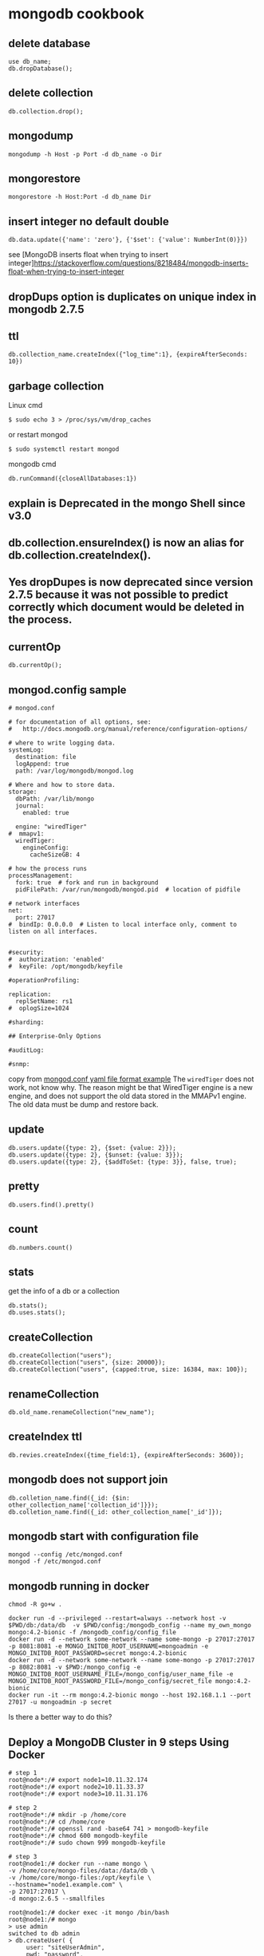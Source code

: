 * mongodb cookbook
:PROPERTIES:
:CUSTOM_ID: mongodb-cookbook
:END:
** delete database
:PROPERTIES:
:CUSTOM_ID: delete-database
:END:
#+begin_src shell
use db_name;
db.dropDatabase();
#+end_src

** delete collection
:PROPERTIES:
:CUSTOM_ID: delete-collection
:END:
#+begin_src shell
db.collection.drop();
#+end_src

** mongodump
:PROPERTIES:
:CUSTOM_ID: mongodump
:END:
#+begin_src shell
mongodump -h Host -p Port -d db_name -o Dir
#+end_src

** mongorestore
:PROPERTIES:
:CUSTOM_ID: mongorestore
:END:
#+begin_src shell
mongorestore -h Host:Port -d db_name Dir
#+end_src

** insert integer no default double
:PROPERTIES:
:CUSTOM_ID: insert-integer-no-default-double
:END:
#+begin_src shell
db.data.update({'name': 'zero'}, {'$set': {'value': NumberInt(0)}})
#+end_src

see [MongoDB inserts float when trying to insert
integer]https://stackoverflow.com/questions/8218484/mongodb-inserts-float-when-trying-to-insert-integer

** dropDups option is duplicates on unique index in mongodb 2.7.5
:PROPERTIES:
:CUSTOM_ID: dropdups-option-is-duplicates-on-unique-index-in-mongodb-2.7.5
:END:
** ttl
:PROPERTIES:
:CUSTOM_ID: ttl
:END:
#+begin_src shell
db.collection_name.createIndex({"log_time":1}, {expireAfterSeconds: 10})
#+end_src

** garbage collection
:PROPERTIES:
:CUSTOM_ID: garbage-collection
:END:
Linux cmd

#+begin_src shell
$ sudo echo 3 > /proc/sys/vm/drop_caches
#+end_src

or restart mongod

#+begin_src shell
$ sudo systemctl restart mongod
#+end_src

mongodb cmd

#+begin_src shell
db.runCommand({closeAllDatabases:1})
#+end_src

** explain is Deprecated in the mongo Shell since v3.0
:PROPERTIES:
:CUSTOM_ID: explain-is-deprecated-in-the-mongo-shell-since-v3.0
:END:
** db.collection.ensureIndex() is now an alias for db.collection.createIndex().
:PROPERTIES:
:CUSTOM_ID: db.collection.ensureindex-is-now-an-alias-for-db.collection.createindex.
:END:
** Yes dropDupes is now deprecated since version 2.7.5 because it was not possible to predict correctly which document would be deleted in the process.
:PROPERTIES:
:CUSTOM_ID: yes-dropdupes-is-now-deprecated-since-version-2.7.5-because-it-was-not-possible-to-predict-correctly-which-document-would-be-deleted-in-the-process.
:END:
** currentOp
:PROPERTIES:
:CUSTOM_ID: currentop
:END:
#+begin_src shell
db.currentOp();
#+end_src

** mongod.config sample
:PROPERTIES:
:CUSTOM_ID: mongod.config-sample
:END:
#+begin_src shell
# mongod.conf

# for documentation of all options, see:
#   http://docs.mongodb.org/manual/reference/configuration-options/

# where to write logging data.
systemLog:
  destination: file
  logAppend: true
  path: /var/log/mongodb/mongod.log

# Where and how to store data.
storage:
  dbPath: /var/lib/mongo
  journal:
    enabled: true

  engine: "wiredTiger"
#  mmapv1:
  wiredTiger:
    engineConfig:
      cacheSizeGB: 4

# how the process runs
processManagement:
  fork: true  # fork and run in background
  pidFilePath: /var/run/mongodb/mongod.pid  # location of pidfile

# network interfaces
net:
  port: 27017
#  bindIp: 0.0.0.0  # Listen to local interface only, comment to listen on all interfaces.


#security:
#  authorization: 'enabled'
#  keyFile: /opt/mongodb/keyfile

#operationProfiling:

replication:
  replSetName: rs1
#  oplogSize=1024

#sharding:

## Enterprise-Only Options

#auditLog:

#snmp:
#+end_src

copy from
[[https://www.mysoftkey.com/mongodb/mongod-conf-yaml-file-format-example/][mongod.conf
yaml file format example]] The =wiredTiger= does not work, not know why.
The reason might be that WiredTiger engine is a new engine, and does not
support the old data stored in the MMAPv1 engine. The old data must be
dump and restore back.

** update
:PROPERTIES:
:CUSTOM_ID: update
:END:
#+begin_example
db.users.update({type: 2}, {$set: {value: 2}});
db.users.update({type: 2}, {$unset: {value: 3}});
db.users.update({type: 2}, {$addToSet: {type: 3}}, false, true);
#+end_example

** pretty
:PROPERTIES:
:CUSTOM_ID: pretty
:END:
#+begin_example
db.users.find().pretty()
#+end_example

** count
:PROPERTIES:
:CUSTOM_ID: count
:END:
#+begin_example
db.numbers.count()
#+end_example

** stats
:PROPERTIES:
:CUSTOM_ID: stats
:END:
get the info of a db or a collection

#+begin_example
db.stats();
db.uses.stats();
#+end_example

** createCollection
:PROPERTIES:
:CUSTOM_ID: createcollection
:END:
#+begin_example
db.createCollection("users");
db.createCollection("users", {size: 20000});
db.createCollection("users", {capped:true, size: 16384, max: 100});
#+end_example

** renameCollection
:PROPERTIES:
:CUSTOM_ID: renamecollection
:END:
#+begin_src shell
db.old_name.renameCollection("new_name");
#+end_src

** createIndex ttl
:PROPERTIES:
:CUSTOM_ID: createindex-ttl
:END:
#+begin_example
db.revies.createIndex({time_field:1}, {expireAfterSeconds: 3600});
#+end_example

** mongodb does not support join
:PROPERTIES:
:CUSTOM_ID: mongodb-does-not-support-join
:END:
#+begin_example
db.colletion_name.find({_id: {$in: other_collection_name['collection_id']}});
db.colletion_name.find({_id: other_collection_name['_id']});
#+end_example

** mongodb start with configuration file
:PROPERTIES:
:CUSTOM_ID: mongodb-start-with-configuration-file
:END:
#+begin_src shell
mongod --config /etc/mongod.conf
mongod -f /etc/mongod.conf
#+end_src

** mongodb running in docker
:PROPERTIES:
:CUSTOM_ID: mongodb-running-in-docker
:END:
#+begin_src shell
chmod -R go+w .

docker run -d --privileged --restart=always --network host -v $PWD/db:/data/db  -v $PWD/config:/mongodb_config --name my_own_mongo mongo:4.2-bionic -f /mongodb_config/config_file
docker run -d --network some-network --name some-mongo -p 27017:27017 -p 8081:8081 -e MONGO_INITDB_ROOT_USERNAME=mongoadmin -e MONGO_INITDB_ROOT_PASSWORD=secret mongo:4.2-bionic
docker run -d --network some-network --name some-mongo -p 27017:27017 -p 8082:8081 -v $PWD:/mongo_config -e MONGO_INITDB_ROOT_USERNAME_FILE=/mongo_config/user_name_file -e MONGO_INITDB_ROOT_PASSWORD_FILE=/mongo_config/secret_file mongo:4.2-bionic
docker run -it --rm mongo:4.2-bionic mongo --host 192.168.1.1 --port 27017 -u mongoadmin -p secret
#+end_src

Is there a better way to do this?

** Deploy a MongoDB Cluster in 9 steps Using Docker
:PROPERTIES:
:CUSTOM_ID: deploy-a-mongodb-cluster-in-9-steps-using-docker
:END:
#+begin_src shell
# step 1
root@node*:/# export node1=10.11.32.174
root@node*:/# export node2=10.11.33.37
root@node*:/# export node3=10.11.31.176

# step 2
root@node*:/# mkdir -p /home/core
root@node*:/# cd /home/core
root@node*:/# openssl rand -base64 741 > mongodb-keyfile
root@node*:/# chmod 600 mongodb-keyfile
root@node*:/# sudo chown 999 mongodb-keyfile

# step 3
root@node1:/# docker run --name mongo \
-v /home/core/mongo-files/data:/data/db \
-v /home/core/mongo-files:/opt/keyfile \
--hostname="node1.example.com" \
-p 27017:27017 \
-d mongo:2.6.5 --smallfiles

root@node1:/# docker exec -it mongo /bin/bash
root@node1:/# mongo
> use admin
switched to db admin
> db.createUser( {
     user: "siteUserAdmin",
     pwd: "password",
     roles: [ { role: "userAdminAnyDatabase", db: "admin" } ]
   });
> db.createUser( {
     user: "siteRootAdmin",
     pwd: "password",
     roles: [ { role: "root", db: "admin" } ]
   });
> exit
bye
root@node1:/# exit

# step 4
root@node1:/# docker stop mongo
root@node1:/# docker rm mongo

# step 5
root@node1:/# docker run \
--name mongo \
-v /home/core/mongo-files/data:/data/db \
-v /home/core/mongo-files:/opt/keyfile \
--hostname="node1.example.com" \
--add-host node1.example.com:${node1} \
--add-host node2.example.com:${node2} \
--add-host node3.example.com:${node3} \
-p 27017:27017 -d mongo:2.6.5 \
--smallfiles \
--keyFile /opt/keyfile/mongodb-keyfile \
--replSet "rs0"

# step 6
root@node1:/# docker exec -it mongo /bin/bash
root@node1:/# mongo
MongoDB shell version: 2.6.5
> use admin
switched to db admin
> db.auth("siteRootAdmin", "password");
> rs.initiate()

# step 7
> rs.conf()

# step 8
#Perform on Node 2
root@node2:/# docker run \
--name mongo \
-v /home/core/mongo-files/data:/data/db \
-v /home/core/mongo-files:/opt/keyfile \
--hostname="node2.example.com" \
--add-host node1.example.com:${node1} \
--add-host node2.example.com:${node2} \
--add-host node3.example.com:${node3} \
-p 27017:27017 -d mongo:2.6.5 \
--smallfiles \
--keyFile /opt/keyfile/mongodb-keyfile \
--replSet "rs0"

# Perform on Node 3
root@node3:/# docker run \
--name mongo \
-v /home/core/mongo-files/data:/data/db \
-v /home/core/mongo-files:/opt/keyfile \
--hostname="node3.example.com" \
--add-host node1.example.com:${node1} \
--add-host node2.example.com:${node2} \
--add-host node3.example.com:${node3} \
-p 27017:27017 -d mongo:2.6.5 \
--smallfiles \
--keyFile /opt/keyfile/mongodb-keyfile \
--replSet "rs0"

# step 9
rs0:PRIMARY> rs.add("node2.example.com")
rs0:PRIMARY> rs.add("node3.example.com")
rs0:PRIMARY> rs.status()
#+end_src

copy from
[[https://medium.com/@gargar454/deploy-a-mongodb-cluster-in-steps-9-using-docker-49205e231319][Deploy
a MongoDB Cluster in 9 steps Using Docker]] also see
[[https://docs.mongodb.com/manual/tutorial/enforce-keyfile-access-control-in-existing-replica-set/][Enforce
Keyfile Access Control in a Replica Set]]

** installing mongodb 4.0
:PROPERTIES:
:CUSTOM_ID: installing-mongodb-4.0
:END:
Debian

#+begin_src shell
sudo apt-key adv --keyserver hkp://keyserver.ubuntu.com:80 --recv 9DA31620334BD75D9DCB49F368818C72E52529D4
sudo echo "deb http://repo.mongodb.org/apt/debian stretch/mongodb-org/4.0 main" | sudo tee /etc/apt/sources.list.d/mongodb-org-4.0.list
sudo apt-get update
sudo apt-get install -y mongodb-org=4.0.0 mongodb-org-server=4.0.0 mongodb-org-shell=4.0.0 mongodb-org-mongos=4.0.0 mongodb-org-tools=4.0.0
#+end_src

CentOS

#+begin_src shell
vim /etc/yum.repos.d/mongodb-org-4.0.repo
#+end_src

use this below:

#+begin_src shell
[mongodb-org-4.0]
name=MongoDB Repository
baseurl=https://repo.mongodb.org/yum/redhat/$releasever/mongodb-org/4.0/x86_64/
gpgcheck=1
enabled=1
gpgkey=https://www.mongodb.org/static/pgp/server-4.0.asc
#+end_src

install:

#+begin_src shell
sudo yum install -y mongodb-org
#+end_src

** add username
:PROPERTIES:
:CUSTOM_ID: add-username
:END:
#+begin_src shell
db.createUser({user: "username" ,
    pwd: passwordPrompt(),      // Or  "<cleartext password>"
    roles: [{role: "readWriteAnyDatabase", db: "admin"}, "readWrite"]})
#+end_src

copy from [[https://blog.51cto.com/wzlinux/2153062][Mongodb
用户权限管理及配置]] also
see[[https://docs.mongodb.com/manual/reference/method/db.createUser/][db.createUser()]]

** robo3t often need to connect to admin database, and then change the database.
:PROPERTIES:
:CUSTOM_ID: robo3t-often-need-to-connect-to-admin-database-and-then-change-the-database.
:END:

